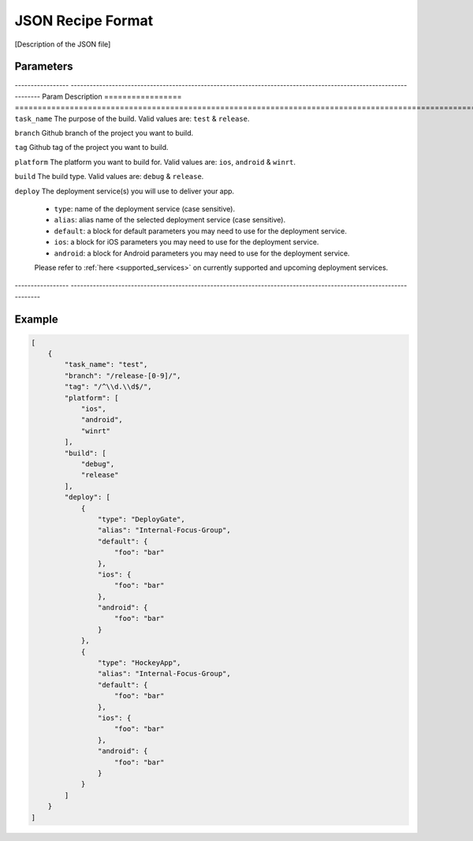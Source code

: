 .. _json_sample:

======================================
JSON Recipe Format
======================================

[Description of the JSON file]


Parameters
======================================

----------------- ------------------------------------------------------------------------------------------------------------------
Param               Description
================= ==================================================================================================================
``task_name``       The purpose of the build. Valid values are: ``test`` & ``release``.

``branch``          Github branch of the project you want to build.

``tag``             Github tag of the project you want to build.

``platform``        The platform you want to build for. Valid values are: ``ios``, ``android`` & ``winrt``.

``build``           The build type. Valid values are: ``debug`` & ``release``.

``deploy``          The deployment service(s) you will use to deliver your app.
                    
                    - ``type``: name of the deployment service (case sensitive).
                    - ``alias``: alias name of the selected deployment service (case sensitive).
                    - ``default``: a block for default parameters you may need to use for the deployment service.
                    - ``ios``: a block for iOS parameters you may need to use for the deployment service.
                    - ``android``: a block for Android parameters you may need to use for the deployment service.
                    
                    Please refer to :ref:`here <supported_services>` on currently supported and upcoming deployment services.
----------------- ------------------------------------------------------------------------------------------------------------------

Example
======================================

.. code-block:: javascript

    [
        {
            "task_name": "test",
            "branch": "/release-[0-9]/",
            "tag": "/^\\d.\\d$/",
            "platform": [
                "ios",
                "android",
                "winrt"
            ],
            "build": [
                "debug",
                "release"
            ],
            "deploy": [
                {
                    "type": "DeployGate",
                    "alias": "Internal-Focus-Group",
                    "default": {
                        "foo": "bar"
                    },
                    "ios": {
                        "foo": "bar"
                    },
                    "android": {
                        "foo": "bar"
                    }
                },
                {
                    "type": "HockeyApp",
                    "alias": "Internal-Focus-Group",
                    "default": {
                        "foo": "bar"
                    },
                    "ios": {
                        "foo": "bar"
                    },
                    "android": {
                        "foo": "bar"
                    }
                }
            ]
        }
    ]


.. seealso::

  *See Also*

  - :ref:`monaca_ci_overview`
  - :ref:`supported_services`
  - :ref:`troubleshooting`